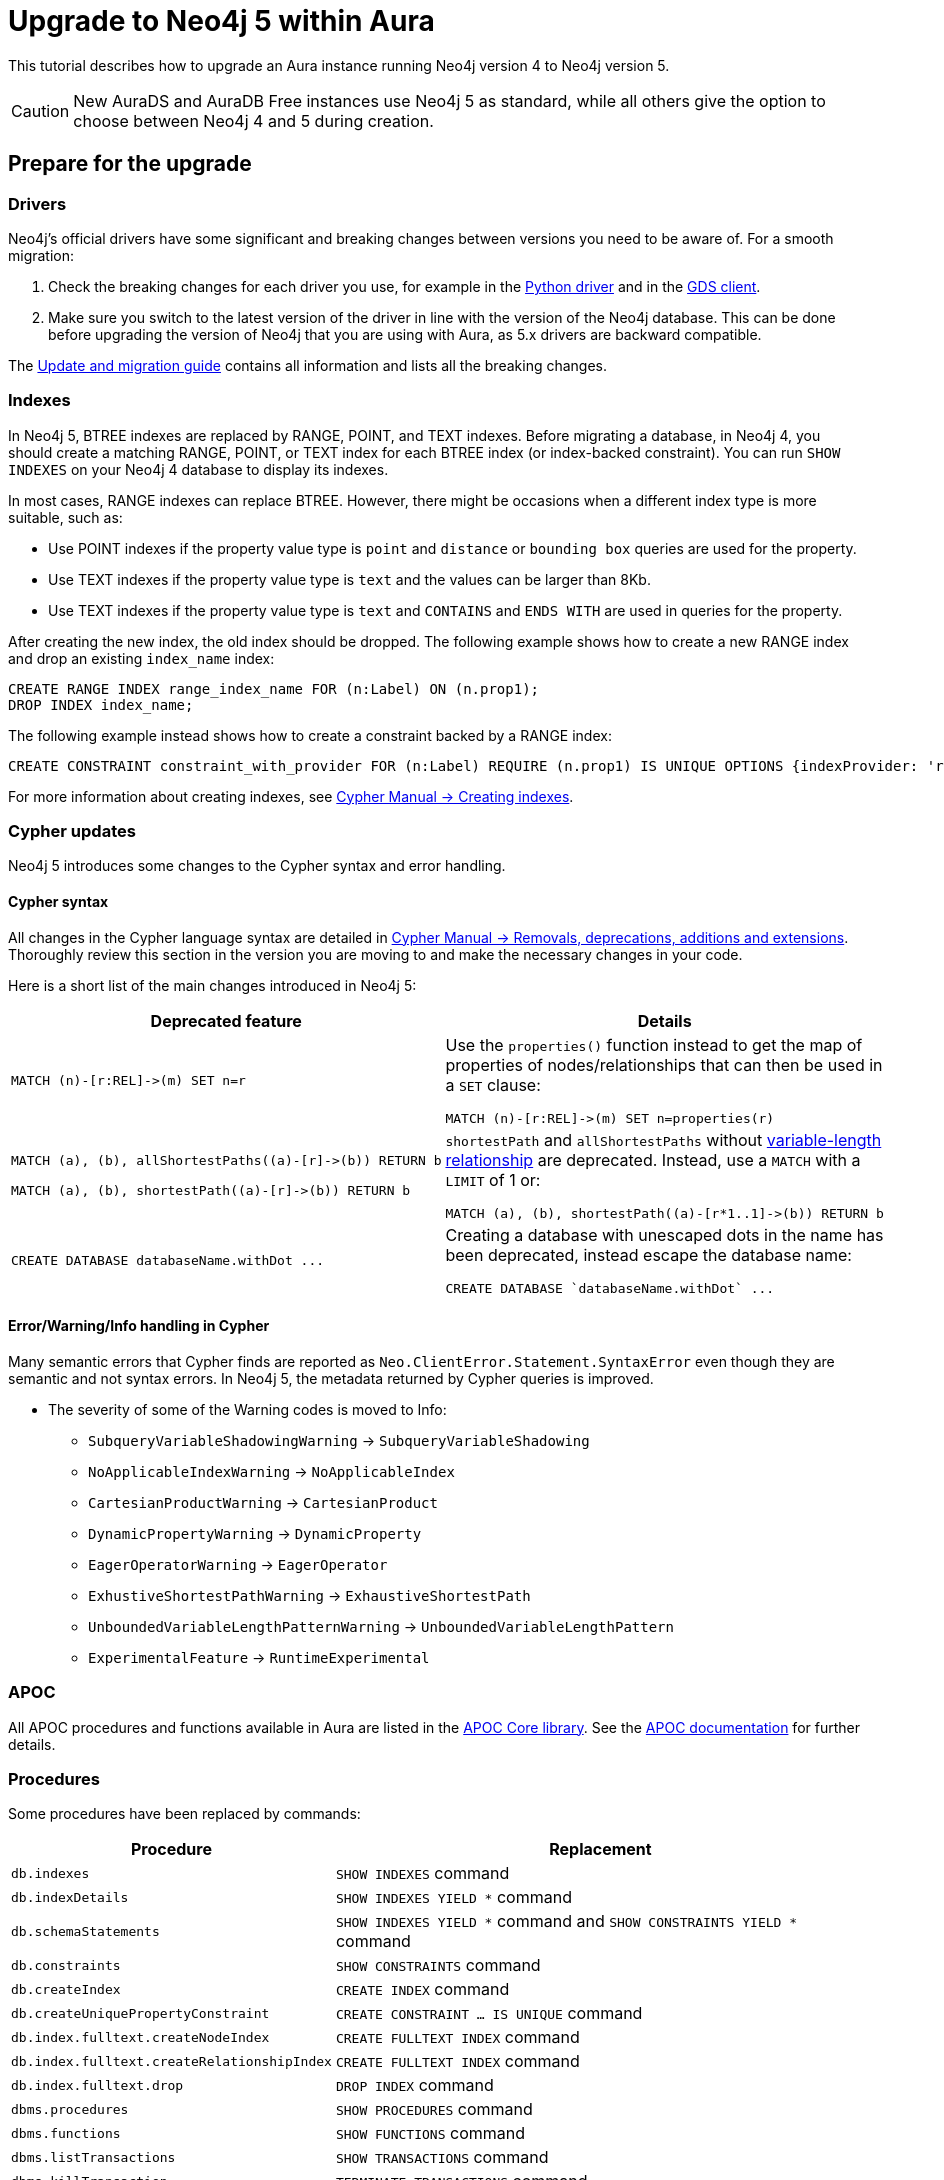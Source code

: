 = Upgrade to Neo4j 5 within Aura
:description: This tutorial describes how to upgrade an Aura instance running Neo4j version 4 to Neo4j version 5.

This tutorial describes how to upgrade an Aura instance running Neo4j version 4 to Neo4j version 5.

[CAUTION]
====
New AuraDS and AuraDB Free instances use Neo4j 5 as standard, while all others give the option to choose between Neo4j 4 and 5 during creation.
====

== Prepare for the upgrade

=== Drivers

Neo4j's official drivers have some significant and breaking changes between versions you need to be aware of.
For a smooth migration:

. Check the breaking changes for each driver you use, for example in the link:https://neo4j.com/docs/api/python-driver/5.0/breaking_changes.html#breaking-changes[Python driver] and in the link:https://github.com/neo4j/graph-data-science-client/blob/main/changelog.md[GDS client].
. Make sure you switch to the latest version of the driver in line with the version of the Neo4j database. 
This can be done before upgrading the version of Neo4j that you are using with Aura, as 5.x drivers are backward compatible.

The link:https://neo4j.com/docs/upgrade-migration-guide/current/version-5/migration/drivers/breaking-changes/[Update and migration guide] contains all information and lists all the breaking changes.

=== Indexes

In Neo4j 5, BTREE indexes are replaced by RANGE, POINT, and TEXT indexes. 
Before migrating a database, in Neo4j 4, you should create a matching RANGE, POINT, or TEXT index for each BTREE index (or index-backed constraint). 
You can run `SHOW INDEXES` on your Neo4j 4 database to display its indexes.

In most cases, RANGE indexes can replace BTREE. 
However, there might be occasions when a different index type is more suitable, such as:

* Use POINT indexes if the property value type is `point` and `distance` or `bounding box` queries are used for the property.
* Use TEXT indexes if the property value type is `text` and the values can be larger than 8Kb.
* Use TEXT indexes if the property value type is `text` and `CONTAINS` and `ENDS WITH` are used in queries for the property.

After creating the new index, the old index should be dropped. 
The following example shows how to create a new RANGE index and drop an existing `index_name` index:

[source, Cypher, role="noplay"]
----
CREATE RANGE INDEX range_index_name FOR (n:Label) ON (n.prop1);
DROP INDEX index_name;
----

The following example instead shows how to create a constraint backed by a RANGE index:

[source, Cypher, role="noplay"]
----
CREATE CONSTRAINT constraint_with_provider FOR (n:Label) REQUIRE (n.prop1) IS UNIQUE OPTIONS {indexProvider: 'range-1.0'}
----

For more information about creating indexes, see link:https://neo4j.com/docs/cypher-manual/current/indexes-for-search-performance/#administration-indexes-examples[Cypher Manual -> Creating indexes].

=== Cypher updates

Neo4j 5 introduces some changes to the Cypher syntax and error handling.

==== Cypher syntax

All changes in the Cypher language syntax are detailed in link:https://neo4j.com/docs/cypher-manual/5/deprecations-additions-removals-compatibility[Cypher Manual -> Removals, deprecations, additions and extensions].
Thoroughly review this section in the version you are moving to and make the necessary changes in your code.

Here is a short list of the main changes introduced in Neo4j 5:

[cols="1a,1a", options="header"]
|===
|*Deprecated feature*
|*Details*

|[source, Cypher, role="noplay"]
----
MATCH (n)-[r:REL]->(m) SET n=r
----
|Use the `properties()` function instead to get the map of properties of nodes/relationships that can then be used in a `SET` clause:

[source, Cypher, role="noplay"]
----
MATCH (n)-[r:REL]->(m) SET n=properties(r)
----

|[source, Cypher, role="noplay"]
----
MATCH (a), (b), allShortestPaths((a)-[r]->(b)) RETURN b

MATCH (a), (b), shortestPath((a)-[r]->(b)) RETURN b
----
|`shortestPath` and `allShortestPaths` without link:https://neo4j.com/docs/cypher-manual/5/syntax/patterns/#cypher-pattern-varlength[variable-length relationship] are deprecated. Instead, use a `MATCH` with a `LIMIT` of 1 or:
[source, Cypher, role="noplay"]
----
MATCH (a), (b), shortestPath((a)-[r*1..1]->(b)) RETURN b
----

|[source, Cypher, role="noplay"]
----
CREATE DATABASE databaseName.withDot ...
----
|Creating a database with unescaped dots in the name has been deprecated, instead escape the database name:
[source, Cypher, role="noplay"]
----
CREATE DATABASE `databaseName.withDot` ...
----
|===

==== Error/Warning/Info handling in Cypher

Many semantic errors that Cypher finds are reported as `Neo.ClientError.Statement.SyntaxError` even though they are semantic and not syntax errors.
In Neo4j 5, the metadata returned by Cypher queries is improved.

* The severity of some of the Warning codes is moved to Info:

** `SubqueryVariableShadowingWarning` -> `SubqueryVariableShadowing`
** `NoApplicableIndexWarning` -> `NoApplicableIndex`
** `CartesianProductWarning` -> `CartesianProduct`
** `DynamicPropertyWarning` -> `DynamicProperty`
** `EagerOperatorWarning` -> `EagerOperator`
** `ExhustiveShortestPathWarning` -> `ExhaustiveShortestPath`
** `UnboundedVariableLengthPatternWarning` -> `UnboundedVariableLengthPattern`
** `ExperimentalFeature` -> `RuntimeExperimental`

=== APOC

All APOC procedures and functions available in Aura are listed in the link:https://neo4j.com/docs/aura/platform/apoc/[APOC Core library].
See the link:https://neo4j.com/docs/apoc/5/[APOC documentation] for further details.

=== Procedures

Some procedures have been replaced by commands:

[cols="1,2", options="header"]
|===
| Procedure                                   | Replacement
| `db.indexes`                                | `SHOW INDEXES` command
| `db.indexDetails`                           | `SHOW INDEXES YIELD *` command
| `db.schemaStatements`                       | `SHOW INDEXES YIELD *` command and `SHOW CONSTRAINTS YIELD *` command
| `db.constraints`                            | `SHOW CONSTRAINTS` command
| `db.createIndex`                            | `CREATE INDEX` command
| `db.createUniquePropertyConstraint`         | `CREATE CONSTRAINT ... IS UNIQUE` command
| `db.index.fulltext.createNodeIndex`         | `CREATE FULLTEXT INDEX` command
| `db.index.fulltext.createRelationshipIndex` | `CREATE FULLTEXT INDEX` command
| `db.index.fulltext.drop`                    | `DROP INDEX` command
| `dbms.procedures`                           | `SHOW PROCEDURES` command
| `dbms.functions`                            | `SHOW FUNCTIONS` command
| `dbms.listTransactions`                     | `SHOW TRANSACTIONS` command
| `dbms.killTransaction`                      | `TERMINATE TRANSACTIONS` command
| `dbms.killTransactions`                     | `TERMINATE TRANSACTIONS` command
| `dbms.listQueries`                          | `SHOW TRANSACTIONS` command
| `dbms.killQuery`                            | `TERMINATE TRANSACTIONS` command
| `dbms.killQueries`                          | `TERMINATE TRANSACTIONS` command
| `dbms.scheduler.profile`                    | -
|===

Refer to the link:https://neo4j.com/docs/upgrade-migration-guide/current/version-5/migration/breaking-changes/#_removals[Update and migration guide] for a full list of removals and deprecations.

=== Neo4j Connectors

If you are using a Neo4j Connector for link:https://github.com/neo4j-contrib/neo4j-spark-connector/releases/[Apache Spark] or link:https://github.com/neo4j-contrib/neo4j-streams/releases[Apache Kafka], make sure its version is compatible with Neo4j 5.

The Neo4j BI Connectors available on the link:https://neo4j.com/download-center/#integrations[Download center] are compatible with Neo4j 5.

== Perform the upgrade

Once you have prepared your Neo4j 4 Aura instance, you are ready to migrate the instance to a new or existing Neo4j 5 instance.

=== Clone

If you have an existing Neo4j 5 instance, you can use the *Clone To Existing* instance action on your Neo4j 4 xref:auradb/managing-databases/database-actions.adoc#_clone_to_an_existing_auradb_instance[AuraDB] or xref:aurads/managing-instances/instance-actions#_clone_to_an_existing_aurads_instance[AuraDS] instance. 

If you do not have an existing Neo4j 5 instance, you can use the *Clone To New* instance action on your Neo4j 4 xref:auradb/managing-databases/database-actions.adoc#_clone_to_a_new_auradb_instance[AuraDB] or xref:aurads/managing-instances/instance-actions#_clone_to_a_new_aurads_instance[AuraDS] instance. 

=== Export and Import

Alternatively, you can *Export* a snapshot dump file from your Neo4j 4 xref:auradb/managing-databases/backup-restore-export#_backup_and_export[AuraDB] or xref:aurads/managing-instances/backup-restore-export#_backup_and_export[AuraDS] instance, create a new Neo4j 5 instance manually, and then import the dump file into your new Neo4j 5 xref:auradb/importing/import-database#_import_database[AuraDB] or xref:aurads/import-db#_import_database[AuraDS] instance.